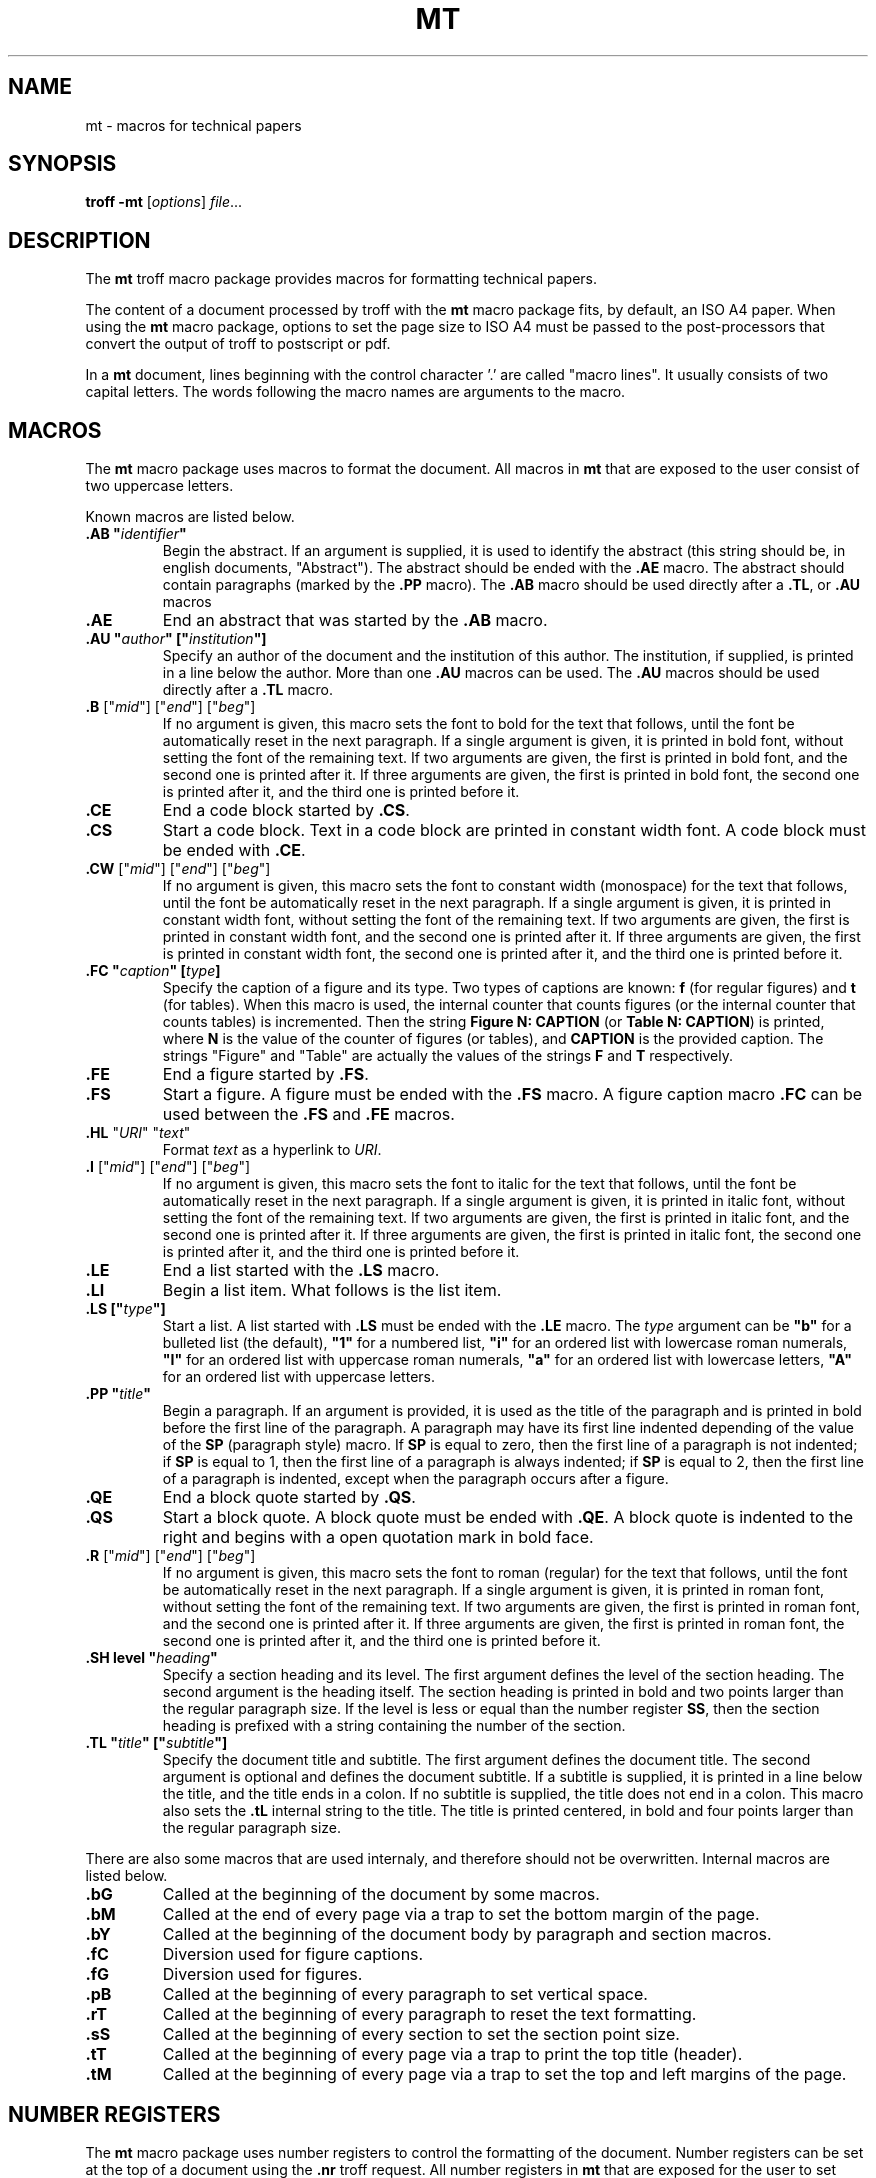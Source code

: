 .ds mn mt
.TH MT 7
.SH NAME
\*(mn \- macros for technical papers
.SH SYNOPSIS
.B troff
.B \-\*(mn
.RI [ options ]
.IR file ...
.SH DESCRIPTION
The
.B \*(mn
troff macro package provides macros for formatting technical papers.
.PP
The content of a document processed by troff with the
.B \*(mn
macro package fits, by default, an ISO A4 paper.
When using the
.B \*(mn
macro package,
options to set the page size to ISO A4 must be passed to
the post-processors that convert the output of troff to postscript or pdf.
.PP
In a
.B \*(mn
document, lines beginning with the control character '.' are called "macro lines".
It usually consists of two capital letters.
The words following the macro names are arguments to the macro.
.SH MACROS
The
.B \*(mn
macro package uses macros to format the document.
All macros in
.B \*(mn
that are exposed to the user consist of two uppercase letters.
.PP
Known macros are listed below.
.TP
.B .AB \(dq\fIidentifier\fP\(dq
Begin the abstract.
If an argument is supplied, it is used to identify the abstract
(this string should be, in english documents, \(dqAbstract\(dq).
The abstract should be ended with the
.B .AE
macro.
The abstract should contain paragraphs (marked by the
.B .PP
macro).
The
.B .AB
macro should be used directly after a
.BR .TL ,
or
.B .AU
macros
.TP
.B .AE
End an abstract that was started by the
.B .AB
macro.
.TP
.B .AU \(dq\fIauthor\fP\(dq [\(dq\fIinstitution\fP\(dq]
Specify an author of the document and the institution of this author.
The institution, if supplied, is printed in a line below the author.
More than one
.B .AU
macros can be used.
The
.B .AU
macros should be used directly after a
.BR .TL
macro.
.TP
\&\fB.B\fR ["\fImid\fR"] ["\fIend\fR"] ["\fIbeg\fR"]
If no argument is given, this macro sets the font to bold for the text that follows,
until the font be automatically reset in the next paragraph.
If a single argument is given, it is printed in bold font, without setting the font of the remaining text.
If two arguments are given, the first is printed in bold font, and the second one is printed after it.
If three arguments are given, the first is printed in bold font, the second one is printed after it, and the third one is printed before it.
.TP
.B .CE
End a code block started by
.BR .CS .
.TP
.B .CS
Start a code block.
Text in a code block are printed in constant width font.
A code block must be ended with
.BR .CE .
.TP
\&\fB.CW\fR ["\fImid\fR"] ["\fIend\fR"] ["\fIbeg\fR"]
If no argument is given, this macro sets the font to constant width (monospace) for the text that follows,
until the font be automatically reset in the next paragraph.
If a single argument is given, it is printed in constant width font, without setting the font of the remaining text.
If two arguments are given, the first is printed in constant width font, and the second one is printed after it.
If three arguments are given, the first is printed in constant width font, the second one is printed after it, and the third one is printed before it.
.TP
.B .FC \(dq\fIcaption\fP\(dq [\fItype\fP]
Specify the caption of a figure and its type.
Two types of captions are known:
.B f
(for regular figures)
and
.B t
(for tables).
When this macro is used, the internal counter that counts figures
(or the internal counter that counts tables)
is incremented.
Then the string
.B Figure N: CAPTION
(or
.BR "Table N: CAPTION" )
is printed, where
.B N
is the value of the counter of figures (or tables),
and
.B CAPTION
is the provided caption.
The strings \(dqFigure\(dq and \(dqTable\(dq
are actually the values of the strings
.B F
and
.B T
respectively.
.TP
.B .FE
End a figure started by
.BR .FS .
.TP
.B .FS
Start a figure.
A figure must be ended with the
.B .FS
macro.
A figure caption macro
.B .FC
can be used between the
.B .FS
and
.B .FE
macros.
.TP
\fB.HL\fR "\fIURI\fR" "\fItext\fR"
Format
.I text
as a hyperlink to
.IR URI .
.TP
\&\fB.I\fR ["\fImid\fR"] ["\fIend\fR"] ["\fIbeg\fR"]
If no argument is given, this macro sets the font to italic for the text that follows,
until the font be automatically reset in the next paragraph.
If a single argument is given, it is printed in italic font, without setting the font of the remaining text.
If two arguments are given, the first is printed in italic font, and the second one is printed after it.
If three arguments are given, the first is printed in italic font, the second one is printed after it, and the third one is printed before it.
.TP
.B .LE
End a list started with the
.B .LS
macro.
.TP
.B .LI
Begin a list item.
What follows is the list item.
.TP
.B .LS [\(dq\fItype\fP\(dq]
Start a list.
A list started with
.B .LS
must be ended with the
.B .LE
macro.
The
.I type
argument can be
.B \(dqb\(dq
for a bulleted list (the default),
.B \(dq1\(dq
for a numbered list,
.B \(dqi\(dq
for an ordered list with lowercase roman numerals,
.B \(dqI\(dq
for an ordered list with uppercase roman numerals,
.B \(dqa\(dq
for an ordered list with lowercase letters,
.B \(dqA\(dq
for an ordered list with uppercase letters.
.TP
.B .PP \(dq\fItitle\fP\(dq
Begin a paragraph.
If an argument is provided,
it is used as the title of the paragraph and is printed in bold before the first line of the paragraph.
A paragraph may have its first line indented depending of the value of the
.B SP
(paragraph style) macro.
If
.B SP
is equal to zero, then the first line of a paragraph is not indented;
if
.B SP
is equal to 1, then the first line of a paragraph is always indented;
if
.B SP
is equal to 2, then the first line of a paragraph is indented,
except when the paragraph occurs after a figure.
.TP
.B .QE
End a block quote started by
.BR .QS .
.TP
.B .QS
Start a block quote.
A block quote must be ended with
.BR .QE .
A block quote is indented to the right and begins with a open quotation mark in bold face.
.TP
\&\fB.R\fR ["\fImid\fR"] ["\fIend\fR"] ["\fIbeg\fR"]
If no argument is given, this macro sets the font to roman (regular) for the text that follows,
until the font be automatically reset in the next paragraph.
If a single argument is given, it is printed in roman font, without setting the font of the remaining text.
If two arguments are given, the first is printed in roman font, and the second one is printed after it.
If three arguments are given, the first is printed in roman font, the second one is printed after it, and the third one is printed before it.
.TP
.B .SH level \(dq\fIheading\fP\(dq
Specify a section heading and its level.
The first argument defines the level of the section heading.
The second argument is the heading itself.
The section heading is printed in bold and two points larger than the regular paragraph size.
If the level is less or equal than the number register
.BR SS ,
then the section heading is prefixed with a string containing the number of the section.
.TP
.B .TL \(dq\fItitle\fP\(dq [\(dq\fIsubtitle\fP\(dq]
Specify the document title and subtitle.
The first argument defines the document title.
The second argument is optional and defines the document subtitle.
If a subtitle is supplied, it is printed in a line below the title, and the title ends in a colon.
If no subtitle is supplied, the title does not end in a colon.
This macro also sets the
.B .tL
internal string to the title.
The title is printed centered, in bold and four points larger than the regular paragraph size.
.PP
There are also some macros that are used internaly,
and therefore should not be overwritten.
Internal macros are listed below.
.TP
.B .bG
Called at the beginning of the document by some macros.
.TP
.B .bM
Called at the end of every page via a trap to set the bottom margin of the page.
.TP
.B .bY
Called at the beginning of the document body by paragraph and section macros.
.TP
.B .fC
Diversion used for figure captions.
.TP
.B .fG
Diversion used for figures.
.TP
.B .pB
Called at the beginning of every paragraph to set vertical space.
.TP
.B .rT
Called at the beginning of every paragraph to reset the text formatting.
.TP
.B .sS
Called at the beginning of every section to set the section point size.
.TP
.B .tT
Called at the beginning of every page via a trap to print the top title (header).
.TP
.B .tM
Called at the beginning of every page via a trap to set the top and left margins of the page.
.SH NUMBER REGISTERS
The
.B \*(mn
macro package uses number registers to control the formatting of the document.
Number registers can be set at the top of a document using the
.B .nr
troff request.
All number registers in
.B \*(mn
that are exposed for the user to set consist of two uppercase letters.
.TP
.B FD
Figure spacing (distance).
.TP
.B FL
Footnote length
.TP
.B LL
Line length (default 16cm).
.TP
.B MB
Bottom margin for both odd and even pages (default: 2cm).
.TP
.B ME
Left margin for even pages (default: 2.5cm).
.TP
.B MO
Left margin for odd pages (default: 2.5cm).
.TP
.B MT
Top margin for both odd and even pages (default: 3cm).
.TP
.B PD
Paragraph spacing (distance).
.TP
.B PH
Page height (default: 29.7cm).
.TP
.B PI
Paragraph indent.
.TP
.B PS
Point size (default 10 points).
.TP
.B SP
Paragraph style:
0 for no indent,
1 for indent on all paragraphs,
2 for smart indent (indent on all paragraphs except after figures).
(default 1).
.TP
.B SS
Section style:
0 for no numbering,
1 for numbering only for the first level heading.
2 for numbering until the second level heading.
3 for numbering until the third level heading.
4 for numbering until the fourth level heading.
5 for numbering until the fifth level heading.
Five is the maximum level of section heading.
(default 4).
.TP
.B VS
Vertical line spacing.
.PP
There are also some number registers that are used internaly,
and therefore should not be overwritten.
Internal number registers are listed below.
.TP
.B bG
Set to 1 when the macro
.B .bG
is run.
.TP
.B bY
Set to 1 when the macro
.B .bY
is run.
.TP
.B fC
Figure level counter.
When a figure begins, this number register is incremented.
When a figure ends, this number register is decremented.
.TP
.B fI
Set to 1 at the end of a figure; reset at the beginning of a paragraph.
.TP
.B fN
Figure counter.
Each time the figure caption macro
.RB ( .FC )
is called with the argument of
.B f
(or with no argument), this counter is incremented.
.TP
.B fT
Number of the previous font.
.TP
.BR h1 " to " h5
The number of the current sections of level 1 to 5.
.TP
.B iN
The current indent level.
.TP
.B i1 " to " i9
The previous saved indentation for each indent level.
.TP
.B lN
List level counter.
Each time the list start macro
.RB ( .LS )
is called, this counter is incremented.
Each time the list end macro
.RB ( .LE )
is called, this counter is decremented.
.TP
.B mT
Set to 0 on title page, set to 1 otherwise.
This number register is used to avoid printing header titles and footer titles on the page.
.TP
.B sI
Set to 1 when a section is processed;
reset at the beginning of a paragraph.
.TP
.B sL
The current section level counter.
.TP
.B tN
Table counter.
Each time the figure caption macro
.RB ( .FC )
is called with the argument of 
.BR t ,
this counter is incremented.
.SH STRINGS
The
.B \*(mn
macro package uses some strings as constants.
These strings are by default in the English language,
and should be redefined to match the document language.
Strings can be set at the top of a document using the
.B .ds
troff request.
.PP
Known strings are listed below.
.TP
.B F
Figure
.TP
.B T
Table
.PP
There are also some strings that are used internaly,
and therefore should not be overwritten.
Internal strings are listed below.
.TP
.B sH
This string contains the name of the last numbered section heading.
It is used in the header of the page in some formats of documents.
.TP
.B sN
This string contains the number prefix of the section heading.
.SH SEE ALSO
.IR mb (7),
.IR mp (7),
.IR troff (1)
